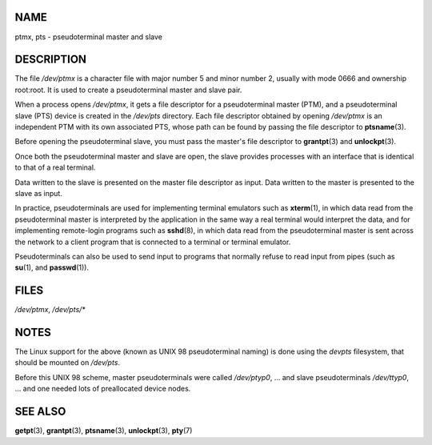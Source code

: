 NAME
====

ptmx, pts - pseudoterminal master and slave

DESCRIPTION
===========

The file */dev/ptmx* is a character file with major number 5 and minor
number 2, usually with mode 0666 and ownership root:root. It is used to
create a pseudoterminal master and slave pair.

When a process opens */dev/ptmx*, it gets a file descriptor for a
pseudoterminal master (PTM), and a pseudoterminal slave (PTS) device is
created in the */dev/pts* directory. Each file descriptor obtained by
opening */dev/ptmx* is an independent PTM with its own associated PTS,
whose path can be found by passing the file descriptor to
**ptsname**\ (3).

Before opening the pseudoterminal slave, you must pass the master's file
descriptor to **grantpt**\ (3) and **unlockpt**\ (3).

Once both the pseudoterminal master and slave are open, the slave
provides processes with an interface that is identical to that of a real
terminal.

Data written to the slave is presented on the master file descriptor as
input. Data written to the master is presented to the slave as input.

In practice, pseudoterminals are used for implementing terminal
emulators such as **xterm**\ (1), in which data read from the
pseudoterminal master is interpreted by the application in the same way
a real terminal would interpret the data, and for implementing
remote-login programs such as **sshd**\ (8), in which data read from the
pseudoterminal master is sent across the network to a client program
that is connected to a terminal or terminal emulator.

Pseudoterminals can also be used to send input to programs that normally
refuse to read input from pipes (such as **su**\ (1), and
**passwd**\ (1)).

FILES
=====

*/dev/ptmx*, */dev/pts/\**

NOTES
=====

The Linux support for the above (known as UNIX 98 pseudoterminal naming)
is done using the *devpts* filesystem, that should be mounted on
*/dev/pts*.

Before this UNIX 98 scheme, master pseudoterminals were called
*/dev/ptyp0*, ... and slave pseudoterminals */dev/ttyp0*, ... and one
needed lots of preallocated device nodes.

SEE ALSO
========

**getpt**\ (3), **grantpt**\ (3), **ptsname**\ (3), **unlockpt**\ (3),
**pty**\ (7)
